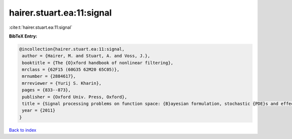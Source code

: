 hairer.stuart.ea:11:signal
==========================

:cite:t:`hairer.stuart.ea:11:signal`

**BibTeX Entry:**

.. code-block:: bibtex

   @incollection{hairer.stuart.ea:11:signal,
    author = {Hairer, M. and Stuart, A. and Voss, J.},
    booktitle = {The {O}xford handbook of nonlinear filtering},
    mrclass = {62F15 (60G35 62M20 65C05)},
    mrnumber = {2884617},
    mrreviewer = {Yurij S. Kharin},
    pages = {833--873},
    publisher = {Oxford Univ. Press, Oxford},
    title = {Signal processing problems on function space: {B}ayesian formulation, stochastic {PDE}s and effective {MCMC} methods},
    year = {2011}
   }

`Back to index <../By-Cite-Keys.html>`_
